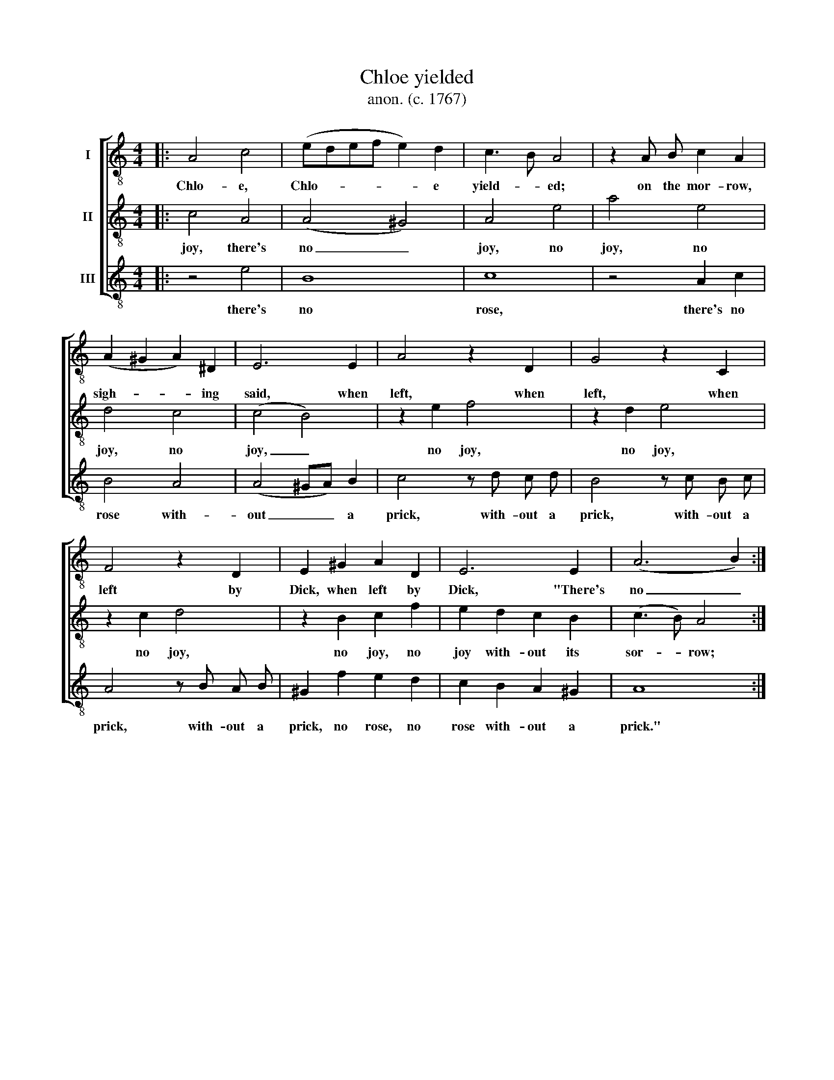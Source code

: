 X:1
T:Chloe yielded
T:anon. (c. 1767) 
%%score [ 1 2 3 ]
L:1/8
M:4/4
K:C
V:1 treble-8 nm="I"
V:2 treble-8 nm="II"
V:3 treble-8 nm="III"
V:1
|: A4 c4 | (edef e2) d2 | c3 B A4 | z2 A B c2 A2 | (A2 ^G2 A2) ^D2 | E6 E2 | A4 z2 D2 | G4 z2 C2 | %8
w: Chlo- e,|Chlo- * * * * e|yield- * ed;|on the mor- row,|sigh- * * ing|said, when|left, when|left, when|
 F4 z2 D2 | E2 ^G2 A2 D2 | E6 E2 | (A6 B2) :| %12
w: left by|Dick, when left by|Dick, "There's|no _|
V:2
|: c4 A4 | (A4 ^G4) | A4 e4 | a4 e4 | d4 c4 | (c4 B4) | z2 e2 f4 | z2 d2 e4 | z2 c2 d4 | %9
w: joy, there's|no _|joy, no|joy, no|joy, no|joy, _|no joy,|no joy,|no joy,|
 z2 B2 c2 f2 | e2 d2 c2 B2 | (c3 B) A4 :| %12
w: no joy, no|joy with- out its|sor- * row;|
V:3
|: z4 e4 | B8 | c8 | z4 A2 c2 | B4 A4 | (A4 ^GA) B2 | c4 z d c d | B4 z c B c | A4 z B A B | %9
w: there's|no|rose,|there's no|rose with-|out _ _ a|prick, with- out a|prick, with- out a|prick, with- out a|
 ^G2 f2 e2 d2 | c2 B2 A2 ^G2 | A8 :| %12
w: prick, no rose, no|rose with- out a|prick."|

